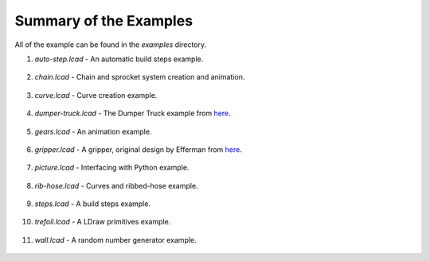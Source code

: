 Summary of the Examples
=======================

All of the example can be found in the *examples* directory.

1. *auto-step.lcad* - An automatic build steps example.

.. figure:: auto-step.png
   :scale: 50%

2. *chain.lcad* - Chain and sprocket system creation and animation.

.. figure:: chain.png
   :scale: 50%

3. *curve.lcad* - Curve creation example.

.. figure:: curve.png
   :scale: 50%

4. *dumper-truck.lcad* - The Dumper Truck example from `here <http://www.holly-wood.it/mlcad/basic1-en.html>`_.

.. figure:: dumper-truck5.png
   :scale: 50%

5. *gears.lcad* - An animation example.

.. figure:: gears_00001.png
   :scale: 50%

6. *gripper.lcad* - A gripper, original design by Efferman from `here <http://www.brickshelf.com/cgi-bin/gallery.cgi?i=5724663>`_.

.. figure:: gripper.png
   :scale: 50%

7. *picture.lcad* - Interfacing with Python example.

.. figure:: picture.png
   :scale: 50%

8. *rib-hose.lcad* - Curves and ribbed-hose example.

.. figure:: rib-hose.png
   :scale: 50%

9. *steps.lcad* - A build steps example.

.. figure:: step20.png
   :scale: 50%

10. *trefoil.lcad* - A LDraw primitives example.

.. figure:: trefoil.png
   :scale: 50%

11. *wall.lcad* - A random number generator example.

.. figure:: wall.png
   :scale: 50%

